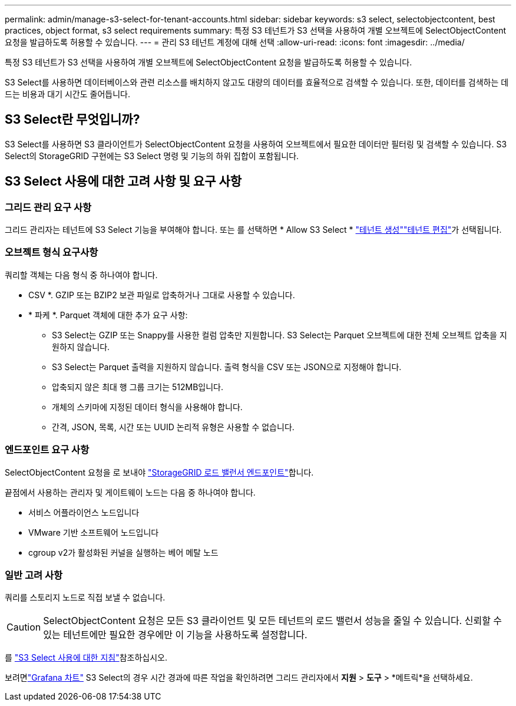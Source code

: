 ---
permalink: admin/manage-s3-select-for-tenant-accounts.html 
sidebar: sidebar 
keywords: s3 select, selectobjectcontent, best practices, object format, s3 select requirements 
summary: 특정 S3 테넌트가 S3 선택을 사용하여 개별 오브젝트에 SelectObjectContent 요청을 발급하도록 허용할 수 있습니다. 
---
= 관리 S3 테넌트 계정에 대해 선택
:allow-uri-read: 
:icons: font
:imagesdir: ../media/


[role="lead"]
특정 S3 테넌트가 S3 선택을 사용하여 개별 오브젝트에 SelectObjectContent 요청을 발급하도록 허용할 수 있습니다.

S3 Select를 사용하면 데이터베이스와 관련 리소스를 배치하지 않고도 대량의 데이터를 효율적으로 검색할 수 있습니다. 또한, 데이터를 검색하는 데 드는 비용과 대기 시간도 줄어듭니다.



== S3 Select란 무엇입니까?

S3 Select를 사용하면 S3 클라이언트가 SelectObjectContent 요청을 사용하여 오브젝트에서 필요한 데이터만 필터링 및 검색할 수 있습니다. S3 Select의 StorageGRID 구현에는 S3 Select 명령 및 기능의 하위 집합이 포함됩니다.



== S3 Select 사용에 대한 고려 사항 및 요구 사항



=== 그리드 관리 요구 사항

그리드 관리자는 테넌트에 S3 Select 기능을 부여해야 합니다. 또는 를 선택하면 * Allow S3 Select * link:creating-tenant-account.html["테넌트 생성"]link:editing-tenant-account.html["테넌트 편집"]가 선택됩니다.



=== 오브젝트 형식 요구사항

쿼리할 객체는 다음 형식 중 하나여야 합니다.

* CSV *. GZIP 또는 BZIP2 보관 파일로 압축하거나 그대로 사용할 수 있습니다.
* * 파케 *. Parquet 객체에 대한 추가 요구 사항:
+
** S3 Select는 GZIP 또는 Snappy를 사용한 컬럼 압축만 지원합니다. S3 Select는 Parquet 오브젝트에 대한 전체 오브젝트 압축을 지원하지 않습니다.
** S3 Select는 Parquet 출력을 지원하지 않습니다. 출력 형식을 CSV 또는 JSON으로 지정해야 합니다.
** 압축되지 않은 최대 행 그룹 크기는 512MB입니다.
** 개체의 스키마에 지정된 데이터 형식을 사용해야 합니다.
** 간격, JSON, 목록, 시간 또는 UUID 논리적 유형은 사용할 수 없습니다.






=== 엔드포인트 요구 사항

SelectObjectContent 요청을 로 보내야 link:configuring-load-balancer-endpoints.html["StorageGRID 로드 밸런서 엔드포인트"]합니다.

끝점에서 사용하는 관리자 및 게이트웨이 노드는 다음 중 하나여야 합니다.

* 서비스 어플라이언스 노드입니다
* VMware 기반 소프트웨어 노드입니다
* cgroup v2가 활성화된 커널을 실행하는 베어 메탈 노드




=== 일반 고려 사항

쿼리를 스토리지 노드로 직접 보낼 수 없습니다.


CAUTION: SelectObjectContent 요청은 모든 S3 클라이언트 및 모든 테넌트의 로드 밸런서 성능을 줄일 수 있습니다. 신뢰할 수 있는 테넌트에만 필요한 경우에만 이 기능을 사용하도록 설정합니다.

를 link:../s3/use-s3-select.html["S3 Select 사용에 대한 지침"]참조하십시오.

보려면link:../monitor/reviewing-support-metrics.html["Grafana 차트"] S3 Select의 경우 시간 경과에 따른 작업을 확인하려면 그리드 관리자에서 *지원* > *도구* > *메트릭*을 선택하세요.
